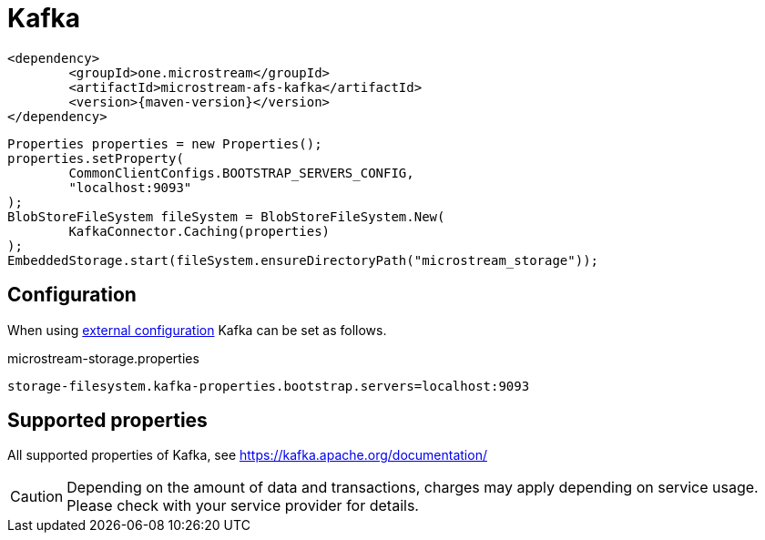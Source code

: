 = Kafka

[source, xml, subs=attributes+]
----
<dependency>
	<groupId>one.microstream</groupId>
	<artifactId>microstream-afs-kafka</artifactId>
	<version>{maven-version}</version>
</dependency>
----

[source, java]
----
Properties properties = new Properties();
properties.setProperty(
	CommonClientConfigs.BOOTSTRAP_SERVERS_CONFIG,
	"localhost:9093"
);
BlobStoreFileSystem fileSystem = BlobStoreFileSystem.New(
	KafkaConnector.Caching(properties)
);
EmbeddedStorage.start(fileSystem.ensureDirectoryPath("microstream_storage"));
----

== Configuration

When using xref:configuration/index.adoc#external-configuration[external configuration] Kafka can be set as follows.

[source, text, title="microstream-storage.properties"]
----
storage-filesystem.kafka-properties.bootstrap.servers=localhost:9093
----

== Supported properties

All supported properties of Kafka, see https://kafka.apache.org/documentation/

CAUTION: Depending on the amount of data and transactions, charges may apply depending on service usage. Please check with your service provider for details.
